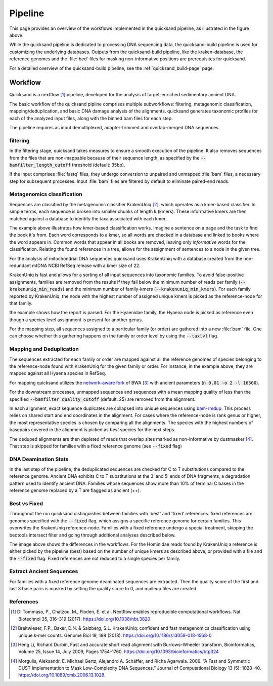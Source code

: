 Pipeline
========

.. image:: images/v2.0.png
	:width: 800
	:align: center
	:alt: Graphical overview of the quicksand and quicksand-build pipeline


This page provides an overview of the workflows implemented in the quicksand pipeline, as illustrated in the figure above.

While the quicksand pipeline is dedicated to processing DNA sequencing data, the quicksand-build pipeline is used for customizing the underlying databases.
Outputs from the quicksand-build pipeline, like the kraken-database, the reference genomes and the :file:`bed` files for masking non-informative positions are prerequisites for quicksand.

For a detailed overview of the quicksand-build pipeline, see the :ref:`quicksand_build-page` page.


Workflow
--------

Quicksand is a nextflow [1]_ pipeline, developed for the analysis of target-enriched sedimentary ancient DNA.

The basic workflow of the quicksand pipline comprises multiple subworkflows: filtering, metagenomic classification, mapping/deduplication, and basic DNA damage analysis
of the alignments. quicksand generates taxonomic profiles for each of the analyzed input files, along with the binned bam files for each step.

The pipeline requires as input demultiplexed, adapter-trimmed and overlap-merged DNA sequences.

filtering
"""""""""

In the filtering stage, quicksand takes measures to ensure a smooth execution of the pipeline. It also removes sequences from the files that are non-mappable
because of their sequence length, as specified by the :code:`--bamfilter_length_cutoff` threshold (default: 35bp).

If the input comprises :file:`fastq` files, they undergo conversion to unpaired and unmapped :file:`bam` files, a necessary step for subsequent processes.
Input :file:`bam` files are filtered by default to eliminate paired-end reads.


Metagenomics classification
""""""""""""""""""""""""""

Sequences are classified by the metagenomic classifier KrakenUniq [2]_. which operates as a kmer-based classifier.
In simple terms, each sequence is broken into smaller chunks of length k (kmers). These informative kmers are then matched against a database to
identify the taxa associated with each kmer.

.. image:: images/kmer_example.png
	:width: 800
	:align: center
	:alt: Example for how the KrakenUniq classifier works.

The example above illustrates how kmer-based classification works. Imagine a sentence on a page and the task to find the book it's from.
Each word corresponds to a kmer, so all words are checked in a database and linked to books where the word appears in. Common words that appear
in all books are removed, leaving only `informative` words for the classification. Relating the found references in a tree, allows for the
assignment of sentences to a node in the given tree.

For the analysis of mitochondrial DNA sequences quicksand uses KrakenUniq with a database created from the non-redundant mtDNA NCBI RefSeq release
with a kmer size of 22.

KrakenUniq is fast and allows for a sorting of all input sequences into taxonomic families. To avoid false-positive assignments, families are
removed from the results if they fall below the minimum number of reads per family (:code:`--krakenuniq_min_reads`) and the minimum number of family-kmers (:code:`--krakenuniq_min_kmers`).
For each family reported by KrakenUniq, the node with the highest number of assigned unique kmers is picked as the reference-node for that family.

.. image:: images/kraken_parse.png
	:width: 800
	:align: center
	:alt: Example for picking a reference node from the kraken-report.

the example shows how the report is parsed. For the Hyaenidae family, the Hyaena node is picked as reference even though a species level
assignment is present for another genus.

For the mapping step, all sequences assigned to a particular family (or order) are gathered into a new :file:`bam` file.
One can choose whether this gathering happens on the family or order level by using the :code:`--taxlvl` flag.

Mapping and Deduplication
"""""""""""""""""""""""""

The sequences extracted for each family or order are mapped against all the reference genomes of species belonging to the reference-node found with KrakenUniq
for the given family or order. For instance, in the example above, they are mapped against all Hyaena species in RefSeq.

For mapping quicksand utilizes the `network-aware fork <https://github.com/mpieva/network-aware-bwa>`_ of BWA [3]_ with
ancient parameters (:code:`n 0.01 -o 2 -l 16500`).

For the downstream processes, unmapped sequences and sequences with a mean mapping quality of less than the specified :code:`--bamfilter_quality_cutoff` (default: 25)
are removed from the alignment.

In each alignment, exact sequence duplicates are collapsed into unique sequences using `bam-rmdup <https://github.com/mpieva/biohazard-tools>`_.
This process relies on shared start and end coordinates in the alignment. For cases where the reference-node is rank genus or higher, the
most representative species is chosen by comparing all the alignments. The species with the highest numbers of basepairs covered in the alignment
is picked as *best* species for the next steps.

The deduped alignments are then depleted of reads that overlap sites marked as non-informative by dustmasker [4]_. That step is skipped
for families with a fixed reference genome (see :code:`--fixed` flag)

DNA Deamination Stats
"""""""""""""""""""""

In the last step of the pipeline, the deduplicated sequences are checked for C to T substitutions compared to the reference genome.
Ancient DNA exhibits C to T substitutions at the 3’ and 5’ ends of DNA fragments, a degradation pattern used to identify ancient DNA.
Families whose sequences show more than 10% of terminal C bases in the reference genome replaced by a T are flagged as ancient (++).

Best vs Fixed
""""""""""""""

Throughout the run quicksand distinguishes between families with 'best' and 'fixed' references. fixed references are genomes specified with the :code:`--fixed`
flag, which assigns a specific reference genome for certain families. This overwrites the KrakenUniq reference-node.
Families with a fixed reference undergo a special treatment, skipping the bedtools intersect filter and going through additional analyses described below.

.. image:: images/fixed_best.png
	:width: 800
	:align: center
	:alt: A comparison between the 'best' and the 'fixed' workflows.

The image above shows the differences in the workflows. For the Hominidae reads found by KrakenUniq a reference is either picked by the pipeline (best) based
on the number of unique kmers as described above, or provided with a file and the :code:`--fixed` flag. Fixed references are not reduced to a single species per family.

Extract Ancient Sequences
""""""""""""""""""""""""""

For families with a fixed reference genome deaminated sequences are extracted. Then the quality score of the first and last 3 base pairs is masked by
setting the quality score to 0, and mpileup files are created.

References
""""""""""

.. [1] Di Tommaso, P., Chatzou, M., Floden, E. et al. Nextflow enables reproducible computational workflows. Nat Biotechnol 35, 316–319 (2017). https://doi.org/10.1038/nbt.3820
.. [2] Breitwieser, F.P., Baker, D.N. & Salzberg, S.L. KrakenUniq: confident and fast metagenomics classification using unique k-mer counts. Genome Biol 19, 198 (2018). https://doi.org/10.1186/s13059-018-1568-0
.. [3] Heng Li, Richard Durbin, Fast and accurate short read alignment with Burrows–Wheeler transform, Bioinformatics, Volume 25, Issue 14, July 2009, Pages 1754–1760, https://doi.org/10.1093/bioinformatics/btp324
.. [4] Morgulis, Aleksandr, E. Michael Gertz, Alejandro A. Schäffer, and Richa Agarwala. 2006. “A Fast and Symmetric DUST Implementation to Mask Low-Complexity DNA Sequences.” Journal of Computational Biology 13 (5): 1028–40. https://doi.org/10.1089/cmb.2006.13.1028.